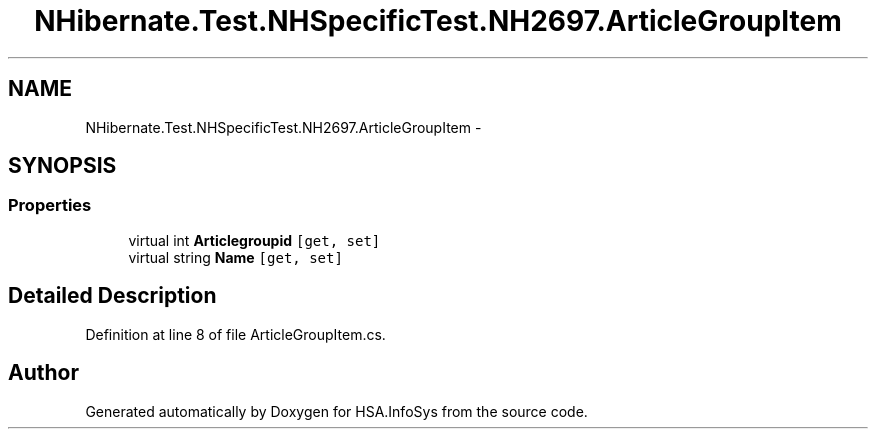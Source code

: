 .TH "NHibernate.Test.NHSpecificTest.NH2697.ArticleGroupItem" 3 "Fri Jul 5 2013" "Version 1.0" "HSA.InfoSys" \" -*- nroff -*-
.ad l
.nh
.SH NAME
NHibernate.Test.NHSpecificTest.NH2697.ArticleGroupItem \- 
.SH SYNOPSIS
.br
.PP
.SS "Properties"

.in +1c
.ti -1c
.RI "virtual int \fBArticlegroupid\fP\fC [get, set]\fP"
.br
.ti -1c
.RI "virtual string \fBName\fP\fC [get, set]\fP"
.br
.in -1c
.SH "Detailed Description"
.PP 
Definition at line 8 of file ArticleGroupItem\&.cs\&.

.SH "Author"
.PP 
Generated automatically by Doxygen for HSA\&.InfoSys from the source code\&.
